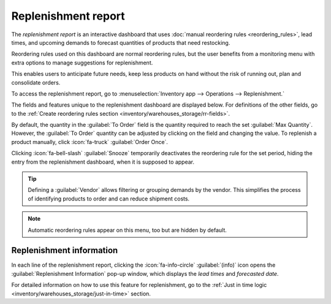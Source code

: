 ====================
Replenishment report
====================

.. |SO| replace:: :abbr:`SO (Sales Order)`
.. |SOs| replace:: :abbr:`SOs (Sales Orders)`

The *replenishment report* is an interactive dashboard that uses :doc:`manual reordering rules
<reordering_rules>`, lead times, and upcoming demands to forecast quantities of products that need
restocking.

Reordering rules used on this dashboard are normal reordering rules, but the user benefits from a
monitoring menu with extra options to manage suggestions for replenishment.

This enables users to anticipate future needs, keep less products on hand without the risk of
running out, plan and consolidate orders.

To access the replenishment report, go to :menuselection:`Inventory app --> Operations -->
Replenishment.`

The fields and features unique to the replenishment dashboard are displayed below. For definitions
of the other fields, go to the :ref:`Create reordering rules section
<inventory/warehouses_storage/rr-fields>`.

By default, the quantity in the :guilabel:`To Order` field is the quantity required to reach the set
:guilabel:`Max Quantity`. However, the :guilabel:`To Order` quantity can be adjusted by clicking on
the field and changing the value. To replenish a product manually, click :icon:`fa-truck`
:guilabel:`Order Once`.

Clicking :icon:`fa-bell-slash` :guilabel:`Snooze` temporarily deactivates the reordering rule for
the set period, hiding the entry from the replenishment dashboard, when it is supposed to appear.

.. tip::
   Defining a :guilabel:`Vendor` allows filtering or grouping demands by the vendor. This simplifies
   the process of identifying products to order and can reduce shipment costs.

.. image:: report/replenishment-dashboard.png
   :alt: Replenishment report that displays recommended quantities to order.

.. note::
   Automatic reordering rules appear on this menu, too but are hidden by default.

Replenishment information
=========================

In each line of the replenishment report, clicking the :icon:`fa-info-circle` :guilabel:`(info)`
icon opens the :guilabel:`Replenishment Information` pop-up window, which displays the *lead times*
and *forecasted date*.

For detailed information on how to use this feature for replenishment, go to the :ref:`Just in time
logic <inventory/warehouses_storage/just-in-time>` section.

